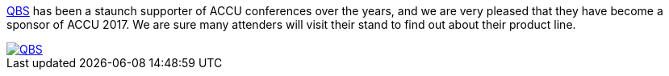 ////
.. title: QBS Sponsoring ACCU
.. date: 2017-03-15T15:35+00:00
.. type: text
////
http://www.qbssoftware.com[QBS] has been a staunch supporter of ACCU conferences over the years, and we are
very pleased that they have become a sponsor of ACCU 2017. We are sure many attenders will visit their stand
to find out about their product line.


image::/assets/images/2017_SponsorLogos/qbs_software_logo.png[QBS, align="center", link="http://www.qbssoftware.com/products/Intel_Parallel_Studio_XE/overview/_prodintelparxe"]
